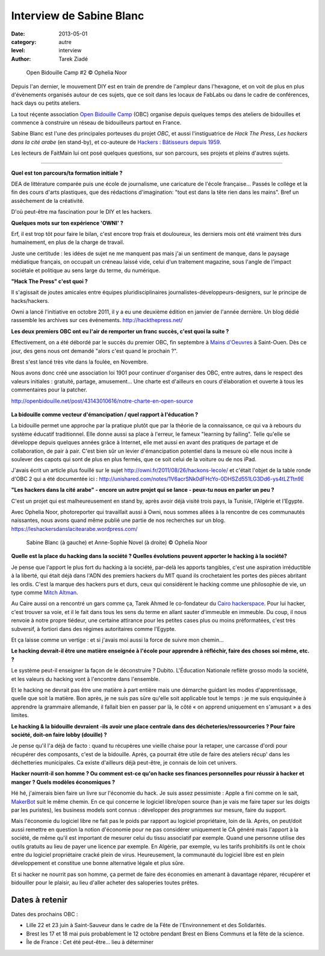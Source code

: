 Interview de Sabine Blanc
=========================

:date: 2013-05-01
:category: autre
:level: interview
:author: Tarek Ziadé


.. figure:: sabine/obc2.jpg

   Open Bidouille Camp #2 © Ophelia Noor

Depuis l'an dernier, le mouvement DIY est en train de prendre de l'ampleur dans
l'hexagone, et on voit de plus en plus d'évènements organisés autour de ces
sujets, que ce soit dans les locaux de FabLabs ou dans le cadre de conférences,
hack days ou petits ateliers.

La tout réçente association `Open Bidouille Camp <http://openbidouille.net/>`_ (OBC)
organise depuis quelques temps des ateliers de bidouilles et commence à construire
un réseau de bidouilleurs partout en France.

Sabine Blanc est l'une des principales porteuses du projet *OBC*, et aussi
l'instiguatrice de *Hack The Press*, *Les hackers dans la cité arabe* (en stand-by),
et co-auteure de `Hackers : Bâtisseurs depuis 1959 <http://www.amazon.fr/Hackers-B%C3%A2tisseurs-depuis-1959-ebook/dp/B009NF67BE>`_.

Les lecteurs de FaitMain lui ont posé quelques questions, sur son parcours,
ses projets et pleins d'autres sujets.

----


**Quel est ton parcours/ta formation initiale ?**

DEA de littérature comparée puis une école de journalisme, une caricature de
l'école française... Passés le collège et la fin des cours d'arts plastiques, que des
rédactions d'imagination: "tout est dans la tête rien dans les mains". Bref un assèchement de
la créativité.

D'où peut-être ma fascination pour le DIY et les hackers.

**Quelques mots sur ton expérience 'OWNI' ?**

Erf, il est trop tôt pour faire le bilan, c'est encore trop frais et
douloureux, les derniers mois ont été vraiment très durs humainement, en plus
de la charge de travail.

Juste une certitude : les idées de sujet ne me
manquent pas mais j'ai un sentiment de manque, dans le paysage médiatique
français, on occupait un créneau laissé vide, celui d'un traitement magazine,
sous l'angle de l'impact sociétale et politique au sens large du terme, du
numérique.

**"Hack The Press" c'est quoi ?**

Il s'agissait de joutes amicales entre équipes pluridisciplinaires
journalistes-développeurs-designers, sur le principe de hacks/hackers.

Owni a lancé l'initiative en octobre 2011, il y a eu une deuxième édition
en janvier de l'année dernière. Un blog dédié rassemble les archives
sur ces événements. http://hackthepress.net/


**Les deux premiers OBC ont eu l'air de remporter un franc succès, c'est quoi la suite ?**

Effectivement, on a été débordé par le succès du premier OBC, fin septembre à
`Mains d'Oeuvres <http://www.mainsdoeuvres.org/>`_ à Saint-Ouen. Dès ce jour, des
gens nous ont demandé "alors c'est quand le prochain ?".

Brest s'est lancé très vite dans la foulée, en Novembre.

Nous avons donc créé une association loi 1901 pour continuer
d'organiser des OBC, entre autres, dans le respect des valeurs initiales :
gratuité, partage, amusement... Une charte est d'ailleurs en cours
d'élaboration et ouverte à tous les commentaires pour la patcher.

http://openbidouille.net/post/43143010616/notre-charte-en-open-source

.. figure:: sabine/header.obc.jpg

**La bidouille comme vecteur d'émancipation / quel rapport à l'éducation ?**

La bidouille permet une approche par la pratique plutôt que par la théorie de
la connaissance, ce qui va à rebours du système éducatif traditionnel. Elle
donne aussi sa place à l'erreur, le fameux "learning by failing". Telle qu'elle
se développe depuis quelques années grâce à Internet, elle met aussi en avant
des pratiques de partage et de collaboration, de pair à pair. C'est bien sûr un
levier d'émancipation potentiel dans la mesure où elle nous incite à soulever
des capots qui sont de plus en plus fermés, que ce soit celui de la voiture ou
de nos iPad.

J'avais écrit un article plus fouillé sur le sujet
http://owni.fr/2011/08/26/hackons-lecole/ et c'était l'objet de la table ronde
d'OBC 2 qui a été documentée ici :
http://unishared.com/notes/1V6acrSNk0dFHcYo-0DHSZd551LG3Dd6-ys4tLZTtn9E


**"Les hackers dans la cité arabe" - encore un autre projet qui se lance -
peux-tu nous en parler un peu ?**


C'est un projet qui est malheureusement en stand by, après avoir déjà visité
trois pays, la Tunisie, l'Algérie et l'Egypte.

Avec Ophelia Noor, photoreporter
qui travaillait aussi à Owni, nous sommes allées à la rencontre de ces
communautés naissantes, nous avons quand même publié une partie de nos
recherches sur un blog. https://leshackersdanslacitearabe.wordpress.com/


.. figure:: sabine/sabine.jpg

   Sabine Blanc (à gauche) et Anne-Sophie Novel (à droite) © Ophelia Noor


**Quelle est la place du hacking dans la société ?
Quelles évolutions peuvent apporter le hacking à la société?**

Je pense que l'apport le plus fort du hacking à la société, par-delà les
apports tangibles, c'est une aspiration irréductible à la liberté, qui était
déjà dans l'ADN des premiers hackers du MIT quand ils crochetaient les portes
des pièces abritant les ordis. C'est la marque des hackers purs et durs, ceux
qui considèrent le hacking comme une philosophie de vie, un type comme
`Mitch Altman <https://en.wikipedia.org/wiki/Mitch_Altman>`_.

Au Caire aussi on a rencontré un gars comme ça, Tarek Ahmed le
co-fondateur du `Cairo hackerspace <http://cairohackerspace.org/>`_.
Pour lui hacker, c'est trouver sa voie, et
il le fait dans tous les sens du terme en allant sauter d'immeuble en immeuble.
Du coup, il nous renvoie à notre propre tiédeur, une certaine attirance pour
les petites cases plus ou moins préformatées, c'est très subversif, à fortiori
dans des régimes autoritaires comme l'Egypte.

Et ça laisse comme un vertige : et si j'avais moi aussi la force
de suivre mon chemin...

**Le hacking devrait-il être une matière enseignée à l'école pour apprendre à
réfléchir, faire des choses soi même, etc. ?**

Le système peut-il enseigner la façon de le déconstruire ? Dubito. L'Éducation
Nationale reflète grosso modo la société, et les valeurs du hacking vont à
l'encontre dans l'ensemble.

Et le hacking ne devrait pas être une matière à part entière mais
une démarche guidant les modes d'apprentissage, quelle que soit la matière. Bon
après, je ne suis pas sûre qu'elle soit applicable tout le temps : je me suis
enquiquinée à apprendre la grammaire allemande, il fallait bien en passer par
là, le côté « on apprend uniquement en s'amusant » a des limites.

**Le hacking & la bidouille devraient -ils avoir une place centrale dans des
décheteries/ressourceries ? Pour faire société, doit-on faire lobby (douille) ?**

Je pense qu'il l'a déjà de facto : quand tu récupères une vieille chaise pour
la retaper, une carcasse d'ordi pour récupérer des composants, c'est de la
bidouille. Après, ça pourrait être utile de faire des ateliers récup' dans les
déchetteries municipales. Ca existe d'ailleurs déjà peut-être, je connais de
loin cet univers.


**Hacker nourrit-il son homme ? Ou comment est-ce qu'on hacke ses finances
personnelles pour réussir à hacker et manger ? Quels modèles économiques ?**

Hé hé, j'aimerais bien faire un livre sur l'économie du hack. Je suis assez
pessimiste : Apple a fini comme on le sait, `MakerBot <http://www.makerbot.com/>`_
suit le même chemin. En ce qui concerne le logiciel libre/open source
(han je vais me faire taper sur les doigts par les puristes), les business
models sont connus : développer des programmes sur mesure, faire du support.

Mais l'économie du logiciel libre ne
fait pas le poids par rapport au logiciel propriétaire, loin de là. Après, on
peut/doit aussi remettre en question la notion d'économie pour ne pas
considérer uniquement le CA généré mais l'apport à la société, de même qu'il
est important de mesurer celui du tissu associatif par exemple. Quand une
personne utilise des outils gratuits au lieu de payer une licence par exemple.
En Algérie, par exemple, vu les tarifs prohibitifs ils ont le choix entre du
logiciel propriétaire cracké plein de virus. Heureusement, la communauté du
logiciel libre est en plein développement et constitue une bonne alternative
légale et plus sûre.

Et si hacker ne nourrit pas son homme, ça permet de faire des économies en
amenant à davantage réparer, récupérer et bidouiller pour le plaisir, au lieu
d'aller acheter des saloperies toutes prêtes.

Dates à retenir
:::::::::::::::

Dates des prochains OBC :


* Lille 22 et 23 juin à Saint-Sauveur dans le cadre de la Fête de l'Environnement et des Solidarités.
* Brest les 17 et 18 mai puis probablement le 12 octobre pendant Brest en Biens Communs et la fête de la science.
* Île de France : Cet été peut-être... lieu à déterminer

